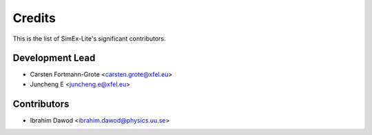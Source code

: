 =======
Credits
=======
This is the list of SimEx-Lite's significant contributors.

Development Lead
----------------

* Carsten Fortmann-Grote <carsten.grote@xfel.eu>
* Juncheng E <juncheng.e@xfel.eu>

Contributors
------------

* Ibrahim Dawod <ibrahim.dawod@physics.uu.se>
